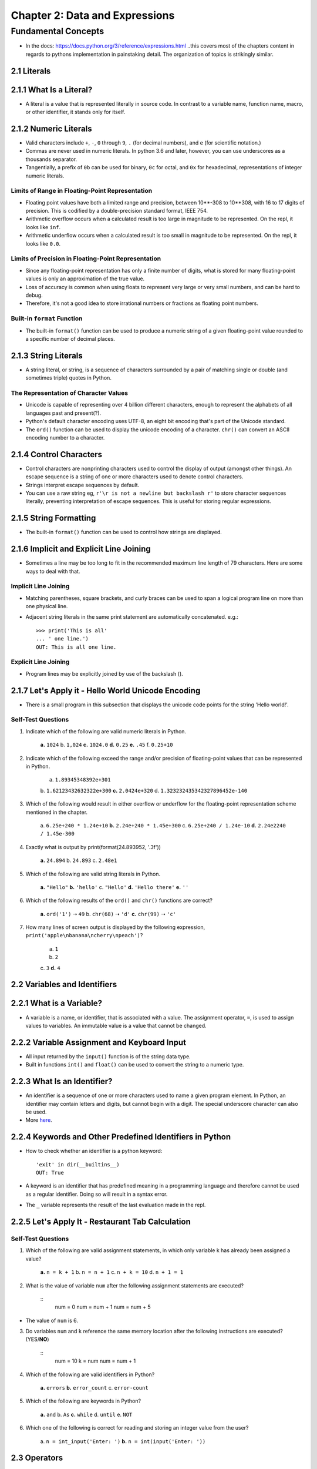 *********************************
 Chapter 2: Data and Expressions
*********************************



Fundamental Concepts
====================
* In the docs: https://docs.python.org/3/reference/expressions.html ..this
  covers most of the chapters content in regards to pythons implementation in
  painstaking detail. The organization of topics is strikingly similar.


2.1 Literals
------------


2.1.1 What Is a Literal?
------------------------
* A literal is a value that is represented literally in source code. In
  contrast to a variable name, function name, macro, or other identifier, it
  stands only for itself.

2.1.2 Numeric Literals
----------------------
* Valid characters include ``+``, ``-``, ``0`` through ``9``, ``.`` (for
  decimal numbers), and ``e`` (for scientific notation.)
* Commas are never used in numeric literals. In python 3.6 and later, however,
  you can use underscores as a thousands separator.
* Tangentially, a prefix of ``0b`` can be used for binary, ``0c`` for octal,
  and ``0x`` for hexadecimal, representations of integer numeric literals.

Limits of Range in Floating-Point Representation
^^^^^^^^^^^^^^^^^^^^^^^^^^^^^^^^^^^^^^^^^^^^^^^^
* Floating point values have both a limited range and precision, between
  10**-308 to 10**308, with 16 to 17 digits of precision. This is codified by
  a double-precision standard format, IEEE 754.
* Arithmetic overflow occurs when a calculated result is too large in magnitude
  to be represented. On the repl, it looks like ``inf``.
* Arithmetic underflow occurs when a calculated result is too small in
  magnitude to be represented. On the repl, it looks like ``0.0``.

Limits of Precision in Floating-Point Representation
^^^^^^^^^^^^^^^^^^^^^^^^^^^^^^^^^^^^^^^^^^^^^^^^^^^^
* Since any floating-point representation has only a finite number of digits,
  what is stored for many floating-point values is only an approximation of the
  true value.
* Loss of accuracy is common when using floats to represent very large or very
  small numbers, and can be hard to debug.
* Therefore, it's not a good idea to store irrational numbers or fractions as
  floating point numbers.

Built-in ``format`` Function
^^^^^^^^^^^^^^^^^^^^^^^^^^^^
* The built-in ``format()`` function can be used to produce a numeric string of
  a given floating-point value rounded to a specific number of decimal places.


2.1.3 String Literals
---------------------
* A string literal, or string, is a sequence of characters surrounded by a pair of
  matching single or double (and sometimes triple) quotes in Python.

The Representation of Character Values
^^^^^^^^^^^^^^^^^^^^^^^^^^^^^^^^^^^^^^
* Unicode is capable of representing over 4 billion different characters,
  enough to represent the alphabets of all languages past and present(?).
* Python's default character encoding uses UTF-8, an eight bit encoding that's
  part of the Unicode standard.
* The ``ord()`` function can be used to display the unicode encoding of a
  character. ``chr()`` can convert an ASCII encoding number to a character.


2.1.4 Control Characters
------------------------
* Control characters are nonprinting characters used to control the display of
  output (amongst other things). An escape sequence is a string of one or more
  characters used to denote control characters.
* Strings interpret escape sequences by default.
* You can use a raw string eg, ``r'\r is not a newline but backslash r'`` to
  store character sequences literally, preventing interpretation of escape
  sequences. This is useful for storing regular expressions.

2.1.5 String Formatting
-----------------------
* The built-in ``format()`` function can be used to control how strings are
  displayed.


2.1.6 Implicit and Explicit Line Joining
----------------------------------------
* Sometimes a line may be too long to fit in the recommended maximum line
  length of 79 characters. Here are some ways to deal with that.

Implicit Line Joining
^^^^^^^^^^^^^^^^^^^^^
* Matching parentheses, square brackets, and curly braces can be used to span a
  logical program line on more than one physical line.
* Adjacent string literals in the same print statement are automatically
  concatenated. e.g.::

    >>> print('This is all'
    ... ' one line.')
    OUT: This is all one line.

Explicit Line Joining
^^^^^^^^^^^^^^^^^^^^^
* Program lines may be explicitly joined by use of the backslash (\).


2.1.7 Let's Apply it - Hello World Unicode Encoding
---------------------------------------------------
* There is a small program in this subsection that displays the unicode code
  points for the string 'Hello world!'. 

Self-Test Questions
^^^^^^^^^^^^^^^^^^^
1. Indicate which of the following are valid numeric literals in Python.

    **a.**   ``1024``
    b.       ``1,024``
    **c.**   ``1024.0``
    **d.**   ``0.25``
    **e.**   ``.45``
    f.       ``0.25+10`` 

2. Indicate which of the following exceed the range and/or precision of
   floating-point values that can be represented in Python.

    a.       ``1.89345348392e+301``
    b.       ``1.62123432632322e+300``
    **c.**   ``2.0424e+320``
    d.       ``1.323232435342327896452e-140``

3. Which of the following would result in either overflow or underflow for the
   floating-point representation scheme mentioned in the chapter.

    a.       ``6.25e+240 * 1.24e+10``
    **b.**   ``2.24e+240 * 1.45e+300``
    c.       ``6.25e+240 / 1.24e-10``
    **d.**   ``2.24e2240 / 1.45e-300``

4. Exactly what is output by print(format(24.893952, '.3f'))
   
    **a.**   ``24.894``
    b.       ``24.893``
    c.       ``2.48e1``

5. Which of the following are valid string literals in Python.

    **a.**   ``"Hello"``
    **b.**   ``'hello'``
    c.       ``"Hello'``
    **d.**   ``'Hello there'``
    **e.**   ``''``

6. Which of the following results of the ``ord()`` and ``chr()`` functions are
   correct?

    **a.**  ``ord('1')`` ➝ ``49``
    b.      ``chr(68)`` ➝ ``'d'``
    **c.**  ``chr(99)`` ➝ ``'c'``

7. How many lines of screen output is displayed by the following
   expression, ``print('apple\nbanana\ncherry\npeach')``?

    a.       ``1``
    b.       ``2``
    c.       ``3``
    **d.**   ``4``


2.2 Variables and Identifiers
-----------------------------


2.2.1 What is a Variable?
-------------------------
* A variable is a name, or identifier, that is associated with a value. The
  assignment operator, ``=``, is used to assign values to variables. An
  immutable value is a value that cannot be changed.


2.2.2 Variable Assignment and Keyboard Input
--------------------------------------------
* All input returned by the ``input()`` function is of the string data type.
* Built in functions ``int()`` and ``float()`` can be used to convert the string
  to a numeric type.


2.2.3 What Is an Identifier?
----------------------------
* An identifier is a sequence of one or more characters used to name a given
  program element. In Python, an identifier may contain letters and digits, but
  cannot begin with a digit. The special underscore character can also be used.
* More `here <https://docs.python.org/3/reference/lexical_analysis.html>`_.


2.2.4 Keywords and Other Predefined Identifiers in Python
---------------------------------------------------------
* How to check whether an identifier is a python keyword::

    'exit' in dir(__builtins__)
    OUT: True

* A keyword is an identifier that has predefined meaning in a programming
  language and therefore cannot be used as a regular identifier. Doing so will
  result in a syntax error.
* The ``_`` variable represents the result of the last evaluation made in the
  repl.


2.2.5 Let's Apply It - Restaurant Tab Calculation
-------------------------------------------------

Self-Test Questions
^^^^^^^^^^^^^^^^^^^
1. Which of the following are valid assignment statements, in which only
   variable k has already been assigned a value?

    **a.**   ``n = k + 1``
    b.       ``n = n + 1``
    c.       ``n + k = 10``
    d.       ``n + 1 = 1``

2. What is the value of variable ``num`` after the following assignment statements
   are executed?

    ::
        num = 0
        num = num + 1
        num = num + 5

* The value of ``num`` is 6.

3. Do variables ``num`` and ``k`` reference the same memory location after the
   following instructions are executed? (YES/**NO**)

    ::
        num = 10
        k = num
        num = num + 1

4. Which of the following are valid identifiers in Python?

    **a.**   ``errors``
    **b.**   ``error_count``
    c.       ``error-count``

5. Which of the following are keywords in Python?

    **a.**   ``and``
    b.       ``As``
    **c.**   ``while``
    d.       ``until``
    e.       ``NOT``

6. Which one of the following is correct for reading and storing an integer
   value from the user?

    a.       ``n = int_input('Enter: ')``
    **b.**   ``n = int(input('Enter: '))``


2.3 Operators
-------------


2.3.1 What Is an Operator?
--------------------------
* An operator is a symbol that represents an operation that may be performed on
  one or more operands. Operators that take on operand are called unary
  operators. Operators that take two operands are called binary operators.


2.3.2 Arithmetic Operators
--------------------------
* The division operator, ``/``, produces “true division” regardless of its
  operand types. 
* The truncating division operator, ``//``, produces either an
  integer or float truncated result based on the type of operands applied to.
* The modulus operator, ``%``, gives the remainder of the division of its
  operands.


2.3.3 Let's Apply It - Your Place in the Universe
-------------------------------------------------
* Ok, I understand the example program.

Self-Test Questions
^^^^^^^^^^^^^^^^^^^
1. Give the results for each of the following.

    a. ``-2 * 3``::
        OUT: -6

    b. ``15 % 4``::
        OUT: 3

    c. ``3 ** 2``::
        OUT: 9

2. Give the exact results of each of the following division operations.

    a. ``5 / 4``::
        OUT: 1.25

    b. ``5 // 4``::
        OUT: 1

    c. ``5.0 // 4``::
        OUT: 1.0

3. Which of the expressions in question 2 is an example of integer division?

    * Answer b is an example of integer division.

4. Do any two of the expressions in question 2 evaluate to the exact same
   result? (YES/**NO**)

5. How many operands are there in the following arithmetic expression?

    ::
        2 * 24 + 60 - 10

    **a.**   ``4``
    b.       ``3``
    c.       ``7``

6. How many binary operators are there in the following arithmetic expression?

    ::
        -10 + 24 / (16 + 12)

    a.       ``2``
    **b.**   ``3``
    c.       ``4``


2.4 Expressions and Data Types
------------------------------


2.4.1 What Is an Expression?
----------------------------
* An expression is a combination of symbols (or a single symbol) that evaluates
  to a value.  A subexpression is any expression which is part of a larger
  expression.
* Expressions which evaluate to a numeric type are called arithmetic expressions.
* There are other ways of representing expressions called prefix and postfix
  notation, in which operators are placed before and after their operands,
  respectively.


2.4.2 Operator Precedence
-------------------------
* Operator precedence is the relative order that operators are applied in the
  evaluation of expressions, defined by a given operator precedence table.

    In order of precedence:

    +-------------------------------+--------------------------+
    |  Operator                     |           Associativity  |
    +===============================+==========================+
    |  ``**`` (exponentiation)      |           right-to-left  |
    +-------------------------------+--------------------------+
    |  ``-``  (negation)            |           left-to-right  |
    +-------------------------------+--------------------------+
    |  ``*``, ``/``, ``//``, ``%``  |           left-to-right  |
    +-------------------------------+--------------------------+
    |  ``+``, ``-``                 |           left-to-right  |
    +-------------------------------+--------------------------+

* Notice how the negation operator is listed after exponentiation? This can
  lead to some confusing results. Eg.::

    >>> -100 ** 4
    -100000000

This should be a positive number, right? What gives? It's negating the number
after performing exponentiation, instead of exponentiating a negative number.

::
    >>> (-100) ** 4
    100000000

In order to prevent this, you can use parenthesis to evaluate the negation
first.


2.4.3 Operator Associativity
----------------------------
* Operator associativity is the order that operators are applied when having
  the same level of precedence, specific to each operator.


2.4.4 What Is a Data Type?
--------------------------
* A data type is a set of values, and a set of operators that may be applied to
  those values.
* In static typing a variable is declared as a certian type before it is used.
* In dynamic typing, the data type of a variable depends only on the type of
  value the variable is currently holding. Thus, the same variable may be
  assigned values of different type during the execution of a program.


2.4.5 Mixed-Type Expressions
----------------------------
* A mixed-type expressions is an expression that has operands of different type.

Coercion vs. Type Conversion
^^^^^^^^^^^^^^^^^^^^^^^^^^^^
* Coercion is the implicit (automatic) conversion of operands to a common type.
  Type conversion is the explicit conversion of operands to a specific type.

Self-Test Questions
^^^^^^^^^^^^^^^^^^^

1. What value does the following expression evaluate to?

    ::
        2 + 9 * ((3 * 12) – 8) / 10

    a.       ``27``
    **b.**   ``27.2``
    c.       ``30.8``

2. Evaluate the following arithmetic expressions using the rules of operator
   precedence in Python.

    a. ``3 + 2 * 10``::
        OUT: 23

    b. ``2 + 5 * 4 + 3``::
        OUT: 25

    c. ``20 // 2 * 5``::
        OUT: 50

    d. ``2 * 3 ** 2``::
        OUT: 18

3. Evaluate the following arithmetic expressions based on Python’s rules of
   operator associativity.

    a. ``24 // 4 // 2`` ➝  ``6 // 2`` ➝  ``3``
    b. ``2 ** 2 ** 3``  ➝  ``2 ** 8`` ➝  ``256`` *Right to left associativity*

4. Which of the following is a mixed-type expression?

    **a**.   ``2 + 3.0``
    b.       ``2 + 3 * 4``

5. Which of the following would involve coercion when evaluated in Python?

    **a.**   ``4.0 + 3``
    b.       ``3.2 * 4.0``

6. Which of the following expressions use explicit type conversion?

    **a.**   ``4.0 + float(3)``
    b.       ``3.2 * 4.``
    **c.**   ``3.2 + int(4.0)``


2.4.6 Let's Apply It - Temperature Conversion Program
-----------------------------------------------------
* This subsection outlines a celcisus to fahrenheit temperature conversion
  program. It's fairly simple. ``celsius = (fahren - 32) * 5/ 9`` is the bulk
  of the programs logic.

Self-Test Questions
^^^^^^^^^^^^^^^^^^^

1. What value does the following expression evaluate to?
   ::
        2 + 9 * ((3 * 12) – 8) / 10

    a. 27
    **b.** 27.2
    c. 30.8

2. Evaluate the following arithmetic expressions using the rules of operator
   precedence in Python.

    a. 3 + 2 * +0       evaluates to 3
    b. 2 + 5 * 4 + 3    evaluates to 25
    c. 20 // 2 * 5      evaluates to 50
    d. 2 * 3 ** 2       evaluates to 18

3. Evaluate the following arithmetic expressions based on Python’s rules of
   operator associativity.

    a. 24 // 4 // 2     evaluates to 3
    b. 2 ** 2 ** 3      evaluates to 256

4. Which of the following is a mixed-type expression?

    **a.** 2 + 3.0
    b. 2 + 3 * 4

5. Which of the following would involve coercion when evaluated in Python?

    **a.** 4.0 + 3
    b. 3.2 * 4.0

6. Which of the following expressions use explicit type conversion?

    **a.** 4.0 + float(3)
    b. 3.2 * 4.0
    **c.** 3.2 + int(4.0)


